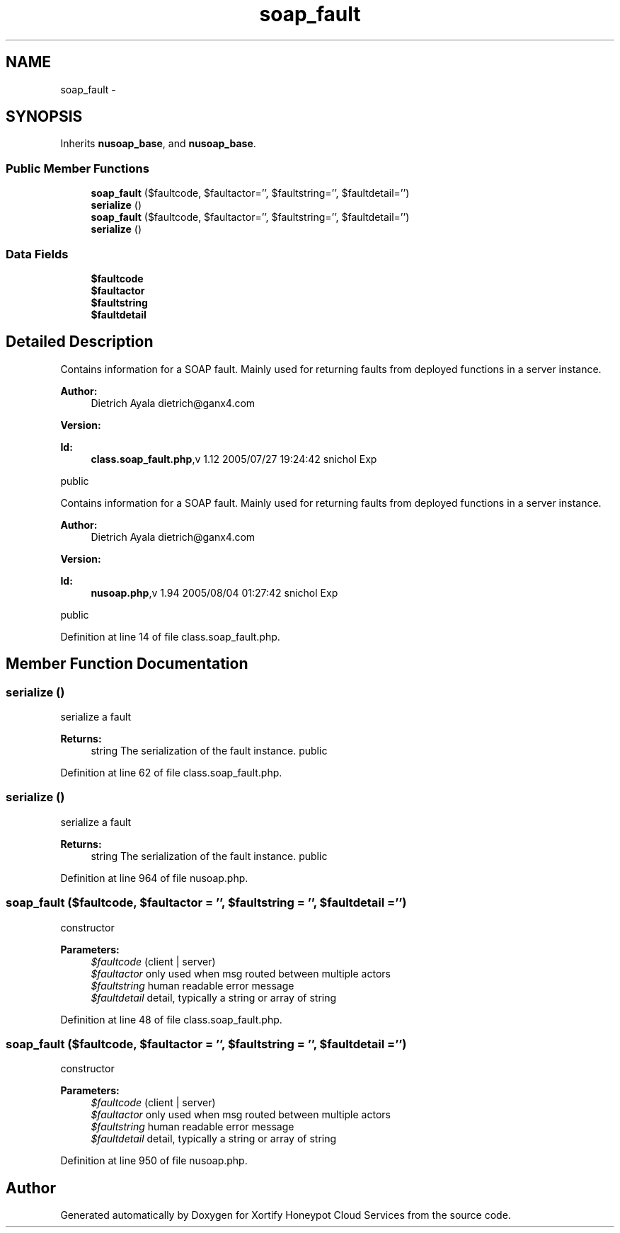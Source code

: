 .TH "soap_fault" 3 "Tue Jul 23 2013" "Version 4.11" "Xortify Honeypot Cloud Services" \" -*- nroff -*-
.ad l
.nh
.SH NAME
soap_fault \- 
.SH SYNOPSIS
.br
.PP
.PP
Inherits \fBnusoap_base\fP, and \fBnusoap_base\fP\&.
.SS "Public Member Functions"

.in +1c
.ti -1c
.RI "\fBsoap_fault\fP ($faultcode, $faultactor='', $faultstring='', $faultdetail='')"
.br
.ti -1c
.RI "\fBserialize\fP ()"
.br
.ti -1c
.RI "\fBsoap_fault\fP ($faultcode, $faultactor='', $faultstring='', $faultdetail='')"
.br
.ti -1c
.RI "\fBserialize\fP ()"
.br
.in -1c
.SS "Data Fields"

.in +1c
.ti -1c
.RI "\fB$faultcode\fP"
.br
.ti -1c
.RI "\fB$faultactor\fP"
.br
.ti -1c
.RI "\fB$faultstring\fP"
.br
.ti -1c
.RI "\fB$faultdetail\fP"
.br
.in -1c
.SH "Detailed Description"
.PP 
Contains information for a SOAP fault\&. Mainly used for returning faults from deployed functions in a server instance\&. 
.PP
\fBAuthor:\fP
.RS 4
Dietrich Ayala dietrich@ganx4.com 
.RE
.PP
\fBVersion:\fP
.RS 4
.RE
.PP
\fBId:\fP
.RS 4
\fBclass\&.soap_fault\&.php\fP,v 1\&.12 2005/07/27 19:24:42 snichol Exp 
.RE
.PP
public
.PP
Contains information for a SOAP fault\&. Mainly used for returning faults from deployed functions in a server instance\&. 
.PP
\fBAuthor:\fP
.RS 4
Dietrich Ayala dietrich@ganx4.com 
.RE
.PP
\fBVersion:\fP
.RS 4
.RE
.PP
\fBId:\fP
.RS 4
\fBnusoap\&.php\fP,v 1\&.94 2005/08/04 01:27:42 snichol Exp 
.RE
.PP
public 
.PP
Definition at line 14 of file class\&.soap_fault\&.php\&.
.SH "Member Function Documentation"
.PP 
.SS "serialize ()"
serialize a fault
.PP
\fBReturns:\fP
.RS 4
string The serialization of the fault instance\&.  public 
.RE
.PP

.PP
Definition at line 62 of file class\&.soap_fault\&.php\&.
.SS "serialize ()"
serialize a fault
.PP
\fBReturns:\fP
.RS 4
string The serialization of the fault instance\&.  public 
.RE
.PP

.PP
Definition at line 964 of file nusoap\&.php\&.
.SS "\fBsoap_fault\fP ($faultcode, $faultactor = \fC''\fP, $faultstring = \fC''\fP, $faultdetail = \fC''\fP)"
constructor
.PP
\fBParameters:\fP
.RS 4
\fI$faultcode\fP (client | server) 
.br
\fI$faultactor\fP only used when msg routed between multiple actors 
.br
\fI$faultstring\fP human readable error message 
.br
\fI$faultdetail\fP detail, typically a string or array of string 
.RE
.PP

.PP
Definition at line 48 of file class\&.soap_fault\&.php\&.
.SS "\fBsoap_fault\fP ($faultcode, $faultactor = \fC''\fP, $faultstring = \fC''\fP, $faultdetail = \fC''\fP)"
constructor
.PP
\fBParameters:\fP
.RS 4
\fI$faultcode\fP (client | server) 
.br
\fI$faultactor\fP only used when msg routed between multiple actors 
.br
\fI$faultstring\fP human readable error message 
.br
\fI$faultdetail\fP detail, typically a string or array of string 
.RE
.PP

.PP
Definition at line 950 of file nusoap\&.php\&.

.SH "Author"
.PP 
Generated automatically by Doxygen for Xortify Honeypot Cloud Services from the source code\&.

